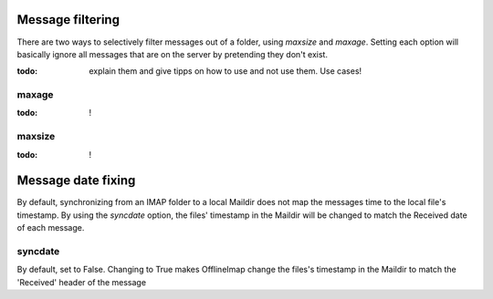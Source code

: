 Message filtering
=================

There are two ways to selectively filter messages out of a folder, using `maxsize` and `maxage`. Setting each option will basically ignore all messages that are on the server by pretending they don't exist.

:todo: explain them and give tipps on how to use and not use them. Use cases!

maxage
------

:todo: !

maxsize
-------

:todo: !


Message date fixing
===================

By default, synchronizing from an IMAP folder to a local Maildir does not map the messages time to the local file's timestamp. By using the `syncdate` option, the files' timestamp in the Maildir will be
changed to match the Received date of each message.

syncdate
--------

By default, set to False.  Changing to True makes OfflineImap change the files's timestamp in the Maildir to match the 'Received' header of the message 
